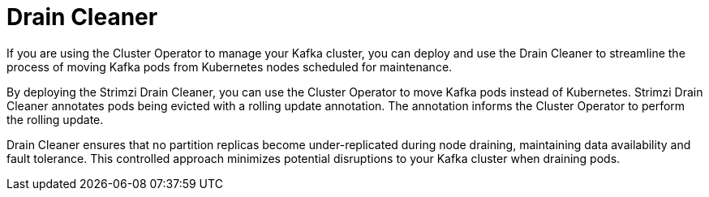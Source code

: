 :_mod-docs-content-type: CONCEPT

// Module included in the following assemblies:
//
// overview/assembly-overview-components.adoc

[id='overview-concepts-drain-cleaner-{context}']
= Drain Cleaner

[role="_abstract"]
If you are using the Cluster Operator to manage your Kafka cluster, you can deploy and use the Drain Cleaner to streamline the process of moving Kafka pods from Kubernetes nodes scheduled for maintenance.

By deploying the Strimzi Drain Cleaner, you can use the Cluster Operator to move Kafka pods instead of Kubernetes. 
Strimzi Drain Cleaner annotates pods being evicted with a rolling update annotation. 
The annotation informs the Cluster Operator to perform the rolling update.

Drain Cleaner ensures that no partition replicas become under-replicated during node draining, maintaining data availability and fault tolerance. 
This controlled approach minimizes potential disruptions to your Kafka cluster when draining pods.   